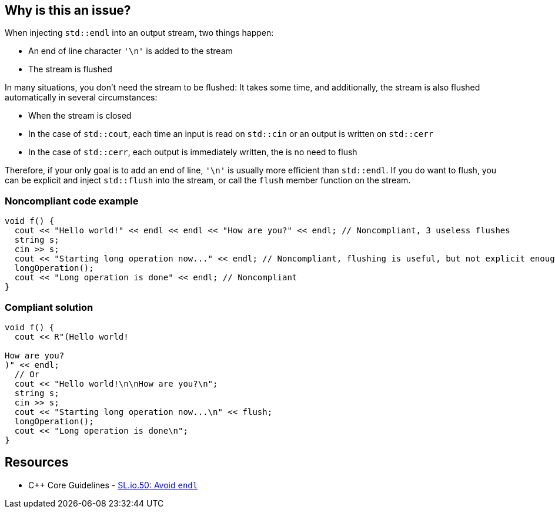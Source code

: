 == Why is this an issue?

When injecting ``++std::endl++`` into an output stream, two things happen:

* An end of line character ``++'\n'++`` is added to the stream
* The stream is flushed

In many situations, you don't need the stream to be flushed: It takes some time, and additionally, the stream is also flushed automatically in several circumstances:

* When the stream is closed
* In the case of ``++std::cout++``, each time an input is read on ``++std::cin++`` or an output is written on ``++std::cerr++``
* In the case of ``++std::cerr++``, each output is immediately written, the is no need to flush

Therefore, if your only goal is to add an end of line, ``++'\n'++`` is usually more efficient than ``++std::endl++``. If you do want to flush, you can be explicit and inject ``++std::flush++`` into the stream, or call the ``++flush++`` member function on the stream.


=== Noncompliant code example

[source,cpp]
----
void f() {
  cout << "Hello world!" << endl << endl << "How are you?" << endl; // Noncompliant, 3 useless flushes
  string s;
  cin >> s;
  cout << "Starting long operation now..." << endl; // Noncompliant, flushing is useful, but not explicit enough
  longOperation();
  cout << "Long operation is done" << endl; // Noncompliant
}
----


=== Compliant solution

[source,cpp]
----
void f() {
  cout << R"(Hello world!

How are you?
)" << endl;
  // Or
  cout << "Hello world!\n\nHow are you?\n";
  string s;
  cin >> s;
  cout << "Starting long operation now...\n" << flush;
  longOperation();
  cout << "Long operation is done\n";
}
----


== Resources

* {cpp} Core Guidelines - https://github.com/isocpp/CppCoreGuidelines/blob/e49158a/CppCoreGuidelines.md#slio50-avoid-endl[SL.io.50: Avoid `endl`]


ifdef::env-github,rspecator-view[]
'''
== Comments And Links
(visible only on this page)

=== on 19 Aug 2020, 00:32:48 Loïc Joly wrote:
We expect this rule to be quite verbose, for a limited value. But we believe it is still worth having it for its educational value.

We thought about having a rule trying to only detect uses of endl where we are confident that flushing is not needed (``++std::cout << "Hello" << endl << endl;++``) or several consecutive lines using endl without any function call in-between:

----
std::cout << "Hello" << endl;
std::cout << "Hello" << endl;
std::cout << "Hello" << endl;
----
But we believe it would be another rule (maybe part of SonarWay?), but still not much more valuable. So for now, we decided to stick to the simple rule.


Another option would be to flag only the cases where ``++\n++`` is more succinct than ``++endl++``:


----
std::cout << "Hello" << endl; // Noncompliant because...
std::cout << "Hello\n"; // ...alternative is shorter
std::cout << "Value:" << i << endl; // Compliant because...
std::cout << "Value:" << i << '\n'; // ...alternative is just as complex
----
But it is still favoring performances rather than correctness, which is usually not a great pattern...

endif::env-github,rspecator-view[]
